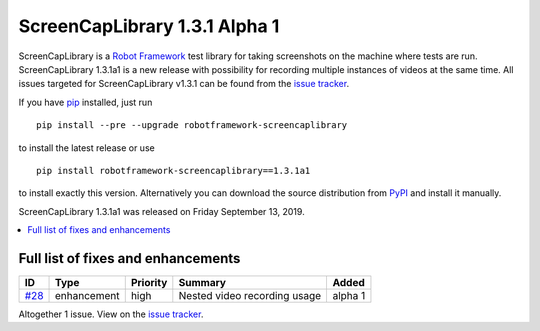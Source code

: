 ==============================
ScreenCapLibrary 1.3.1 Alpha 1
==============================


.. default-role:: code


ScreenCapLibrary is a `Robot Framework`_ test library for taking screenshots on the machine where tests are run.
ScreenCapLibrary 1.3.1a1 is a new release with possibility for recording multiple instances of videos at the same
time.
All issues targeted for ScreenCapLibrary v1.3.1 can be found from
the `issue tracker`_.

If you have pip_ installed, just run

::

   pip install --pre --upgrade robotframework-screencaplibrary

to install the latest release or use

::

   pip install robotframework-screencaplibrary==1.3.1a1

to install exactly this version. Alternatively you can download the source
distribution from PyPI_ and install it manually.

ScreenCapLibrary 1.3.1a1 was released on Friday September 13, 2019.

.. _Robot Framework: http://robotframework.org
.. _ScreenCapLibrary: https://github.com/mihaiparvu/ScreenCapLibrary
.. _pip: http://pip-installer.org
.. _PyPI: https://pypi.python.org/pypi/robotframework-screencaplibrary
.. _issue tracker: https://github.com/mihaiparvu/ScreenCapLibrary/issues?q=milestone%3Av1.3.1


.. contents::
   :depth: 2
   :local:

Full list of fixes and enhancements
===================================

.. list-table::
    :header-rows: 1

    * - ID
      - Type
      - Priority
      - Summary
      - Added
    * - `#28`_
      - enhancement
      - high
      - Nested video recording usage
      - alpha 1

Altogether 1 issue. View on the `issue tracker <https://github.com/mihaiparvu/ScreenCapLibrary/issues?q=milestone%3Av1.3.1>`__.

.. _#28: https://github.com/mihaiparvu/ScreenCapLibrary/issues/28